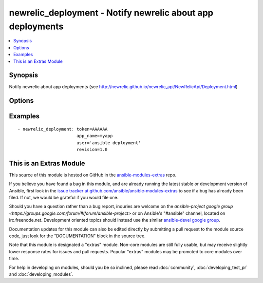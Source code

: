.. _newrelic_deployment:


newrelic_deployment - Notify newrelic about app deployments
+++++++++++++++++++++++++++++++++++++++++++++++++++++++++++

.. contents::
   :local:
   :depth: 1



Synopsis
--------

.. versionadded:: 1.2

Notify newrelic about app deployments (see http://newrelic.github.io/newrelic_api/NewRelicApi/Deployment.html)

Options
-------

.. raw:: html

    <table border=1 cellpadding=4>
    <tr>
    <th class="head">parameter</th>
    <th class="head">required</th>
    <th class="head">default</th>
    <th class="head">choices</th>
    <th class="head">comments</th>
    </tr>
            <tr>
    <td>app_name</td>
    <td>no</td>
    <td></td>
        <td><ul></ul></td>
        <td>(one of app_name or application_id are required) The value of app_name in the newrelic.yml file used by the application</td>
    </tr>
            <tr>
    <td>application_id</td>
    <td>no</td>
    <td></td>
        <td><ul></ul></td>
        <td>(one of app_name or application_id are required) The application id, found in the URL when viewing the application in RPM</td>
    </tr>
            <tr>
    <td>appname</td>
    <td>no</td>
    <td></td>
        <td><ul></ul></td>
        <td>Name of the application</td>
    </tr>
            <tr>
    <td>changelog</td>
    <td>no</td>
    <td></td>
        <td><ul></ul></td>
        <td>A list of changes for this deployment</td>
    </tr>
            <tr>
    <td>description</td>
    <td>no</td>
    <td></td>
        <td><ul></ul></td>
        <td>Text annotation for the deployment - notes for you</td>
    </tr>
            <tr>
    <td>environment</td>
    <td>no</td>
    <td></td>
        <td><ul></ul></td>
        <td>The environment for this deployment</td>
    </tr>
            <tr>
    <td>revision</td>
    <td>no</td>
    <td></td>
        <td><ul></ul></td>
        <td>A revision number (e.g., git commit SHA)</td>
    </tr>
            <tr>
    <td>token</td>
    <td>yes</td>
    <td></td>
        <td><ul></ul></td>
        <td>API token.</td>
    </tr>
            <tr>
    <td>user</td>
    <td>no</td>
    <td></td>
        <td><ul></ul></td>
        <td>The name of the user/process that triggered this deployment</td>
    </tr>
            <tr>
    <td>validate_certs</td>
    <td>no</td>
    <td>yes</td>
        <td><ul><li>yes</li><li>no</li></ul></td>
        <td>If <code>no</code>, SSL certificates will not be validated. This should only be used on personally controlled sites using self-signed certificates. (added in Ansible 1.5.1)</td>
    </tr>
        </table>


Examples
--------

.. raw:: html

    <br/>


::

    - newrelic_deployment: token=AAAAAA
                           app_name=myapp
                           user='ansible deployment'
                           revision=1.0



    
This is an Extras Module
------------------------

This source of this module is hosted on GitHub in the `ansible-modules-extras <http://github.com/ansible/ansible-modules-extras>`_ repo.
  
If you believe you have found a bug in this module, and are already running the latest stable or development version of Ansible, first look in the `issue tracker at github.com/ansible/ansible-modules-extras <http://github.com/ansible/ansible-modules-extras>`_ to see if a bug has already been filed.  If not, we would be grateful if you would file one.

Should you have a question rather than a bug report, inquries are welcome on the `ansible-project google group <https://groups.google.com/forum/#!forum/ansible-project>` or on Ansible's "#ansible" channel, located on irc.freenode.net.   Development oriented topics should instead use the similar `ansible-devel google group <https://groups.google.com/forum/#!forum/ansible-devel>`_.

Documentation updates for this module can also be edited directly by submitting a pull request to the module source code, just look for the "DOCUMENTATION" block in the source tree.

Note that this module is designated a "extras" module.  Non-core modules are still fully usable, but may receive slightly lower response rates for issues and pull requests.
Popular "extras" modules may be promoted to core modules over time.

    
For help in developing on modules, should you be so inclined, please read :doc:`community`, :doc:`developing_test_pr` and :doc:`developing_modules`.

